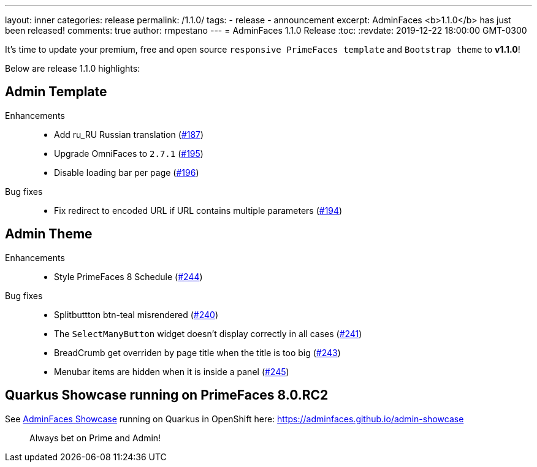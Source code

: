 ---
layout: inner
categories: release
permalink: /1.1.0/
tags:
- release
- announcement
excerpt: AdminFaces <b>1.1.0</b> has just been released!
comments: true
author: rmpestano
---
= AdminFaces 1.1.0 Release
:toc:
:revdate: 2019-12-22 18:00:00 GMT-0300


It's time to update your premium, free and open source `responsive PrimeFaces template` and `Bootstrap theme` to *v1.1.0*!

Below are release 1.1.0 highlights:

== Admin Template
 

Enhancements:: 
* Add ru_RU Russian translation (https://github.com/adminfaces/admin-template/issues/187[#187^])
* Upgrade OmniFaces to `2.7.1` (https://github.com/adminfaces/admin-template/issues/195[#195^])
* Disable loading bar per page (https://github.com/adminfaces/admin-template/issues/196[#196^])

Bug fixes:: 
* Fix redirect to encoded URL if URL contains multiple parameters (https://github.com/adminfaces/admin-template/issues/194[#194^])


== Admin Theme
 
 Enhancements:: 
 * Style PrimeFaces 8 Schedule (https://github.com/adminfaces/admin-theme/issues/244[#244])
 
 Bug fixes:: 
* Splitbuttton btn-teal misrendered (https://github.com/adminfaces/admin-theme/issues/240[#240])
* The `SelectManyButton` widget doesn't display correctly in all cases (https://github.com/adminfaces/admin-theme/issues/241[#241])
* BreadCrumb get overriden by page title when the title is too big (https://github.com/adminfaces/admin-theme/issues/243[#243^])
* Menubar items are hidden when it is inside a panel (https://github.com/adminfaces/admin-theme/issues/245[#245])


== Quarkus Showcase running on PrimeFaces 8.0.RC2

See http://github.com/adminfaces/quarkus-admin-showcase[AdminFaces Showcase^] running on Quarkus in OpenShift here: https://adminfaces.github.io/admin-showcase

[quote]
Always bet on Prime and Admin!  
